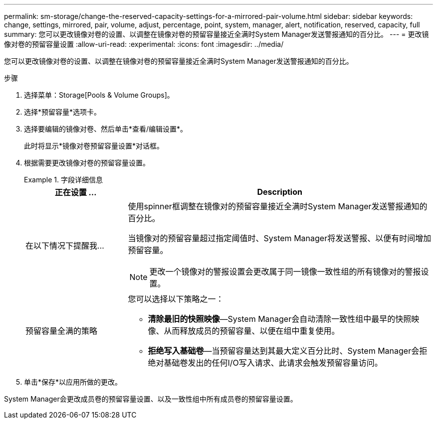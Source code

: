 ---
permalink: sm-storage/change-the-reserved-capacity-settings-for-a-mirrored-pair-volume.html 
sidebar: sidebar 
keywords: change, settings, mirrored, pair, volume, adjust, percentage, point, system, manager, alert, notification, reserved, capacity, full 
summary: 您可以更改镜像对卷的设置、以调整在镜像对卷的预留容量接近全满时System Manager发送警报通知的百分比。 
---
= 更改镜像对卷的预留容量设置
:allow-uri-read: 
:experimental: 
:icons: font
:imagesdir: ../media/


[role="lead"]
您可以更改镜像对卷的设置、以调整在镜像对卷的预留容量接近全满时System Manager发送警报通知的百分比。

.步骤
. 选择菜单：Storage[Pools & Volume Groups]。
. 选择*预留容量*选项卡。
. 选择要编辑的镜像对卷、然后单击*查看/编辑设置*。
+
此时将显示*镜像对卷预留容量设置*对话框。

. 根据需要更改镜像对卷的预留容量设置。
+
.字段详细信息
====
[cols="1a,3a"]
|===
| 正在设置 ... | Description 


 a| 
在以下情况下提醒我...
 a| 
使用spinner框调整在镜像对的预留容量接近全满时System Manager发送警报通知的百分比。

当镜像对的预留容量超过指定阈值时、System Manager将发送警报、以便有时间增加预留容量。


NOTE: 更改一个镜像对的警报设置会更改属于同一镜像一致性组的所有镜像对的警报设置。



 a| 
预留容量全满的策略
 a| 
您可以选择以下策略之一：

** *清除最旧的快照映像*—System Manager会自动清除一致性组中最早的快照映像、从而释放成员的预留容量、以便在组中重复使用。
** *拒绝写入基础卷*—当预留容量达到其最大定义百分比时、System Manager会拒绝对基础卷发出的任何I/O写入请求、此请求会触发预留容量访问。


|===
====
. 单击*保存*以应用所做的更改。


System Manager会更改成员卷的预留容量设置、以及一致性组中所有成员卷的预留容量设置。
